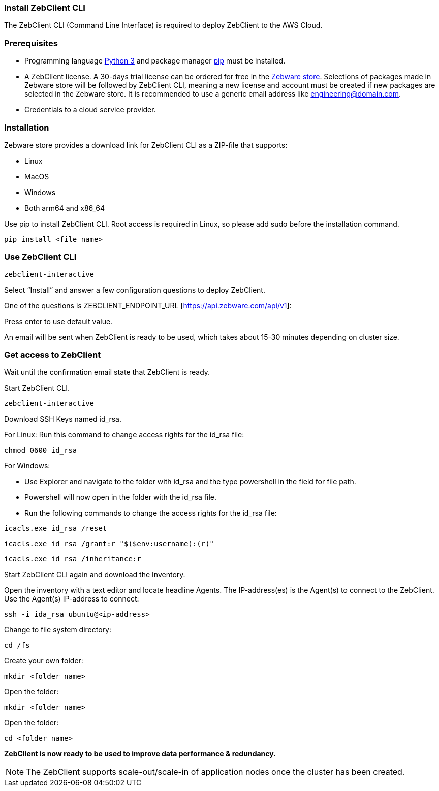 === Install ZebClient CLI

The ZebClient CLI (Command Line Interface) is required to deploy ZebClient to the AWS Cloud.

=== Prerequisites

* Programming language https://www.python.org/downloads/[Python 3,window=read-later] and package manager https://pip.pypa.io/en/stable/[pip,window=read-later] must be installed.
* A ZebClient license. A 30-days trial license can be ordered for free in the https://www.zebware.com/store/[Zebware store,window=read-later]. Selections of packages made in Zebware store will be followed by ZebClient CLI, meaning a new license and account must be created if new packages are selected in the Zebware store. It is recommended to use a generic email address like engineering@domain.com.
* Credentials to a cloud service provider.

=== Installation

Zebware store provides a download link for ZebClient CLI as a ZIP-file that supports:

* Linux
* MacOS
* Windows
* Both arm64 and x86_64 +

Use pip to install ZebClient CLI. Root access is required in Linux, so please add sudo before the installation command.

[source,ruby]
----
pip install <file name>
----

=== Use ZebClient CLI
[,ruby]
----
zebclient-interactive
----

Select “Install” and answer a few configuration questions to deploy ZebClient. +

One of the questions is ZEBCLIENT_ENDPOINT_URL [https://api.zebware.com/api/v1]: +

Press enter to use default value. +

An email will be sent when ZebClient is ready to be used, which takes about 15-30 minutes depending on cluster size.

=== Get access to ZebClient

Wait until the confirmation email state that ZebClient is ready. +

Start ZebClient CLI. +

[source,ruby]
----
zebclient-interactive
----

Download SSH Keys named id_rsa. +

For Linux: Run this command to change access rights for the id_rsa file: +

[source,ruby]
----
chmod 0600 id_rsa
----

For Windows:

* Use Explorer and navigate to the folder with id_rsa and the type powershell in the field for file path.
* Powershell will now open in the folder with the id_rsa file.
* Run the following commands to change the access rights for the id_rsa file:

[source,ruby]
----
icacls.exe id_rsa /reset
----

[source,ruby]
----
icacls.exe id_rsa /grant:r "$($env:username):(r)"
----

[source,ruby]
----
icacls.exe id_rsa /inheritance:r
----

Start ZebClient CLI again and download the Inventory. +

Open the inventory with a text editor and locate headline Agents. The IP-address(es) is the Agent(s) to connect to the ZebClient. Use the Agent(s) IP-address to connect:

[source,ruby]
----
ssh -i ida_rsa ubuntu@<ip-address>
----

Change to file system directory:

[source,ruby]
----
cd /fs
----

Create your own folder:

[source,ruby]
----
mkdir <folder name>
----

Open the folder:

[source,ruby]
----
mkdir <folder name>
----

Open the folder:

[source,ruby]
----
cd <folder name>
----

*ZebClient is now ready to be used to improve data performance & redundancy.* +

NOTE: The ZebClient supports scale-out/scale-in of application nodes once the cluster has been created.

